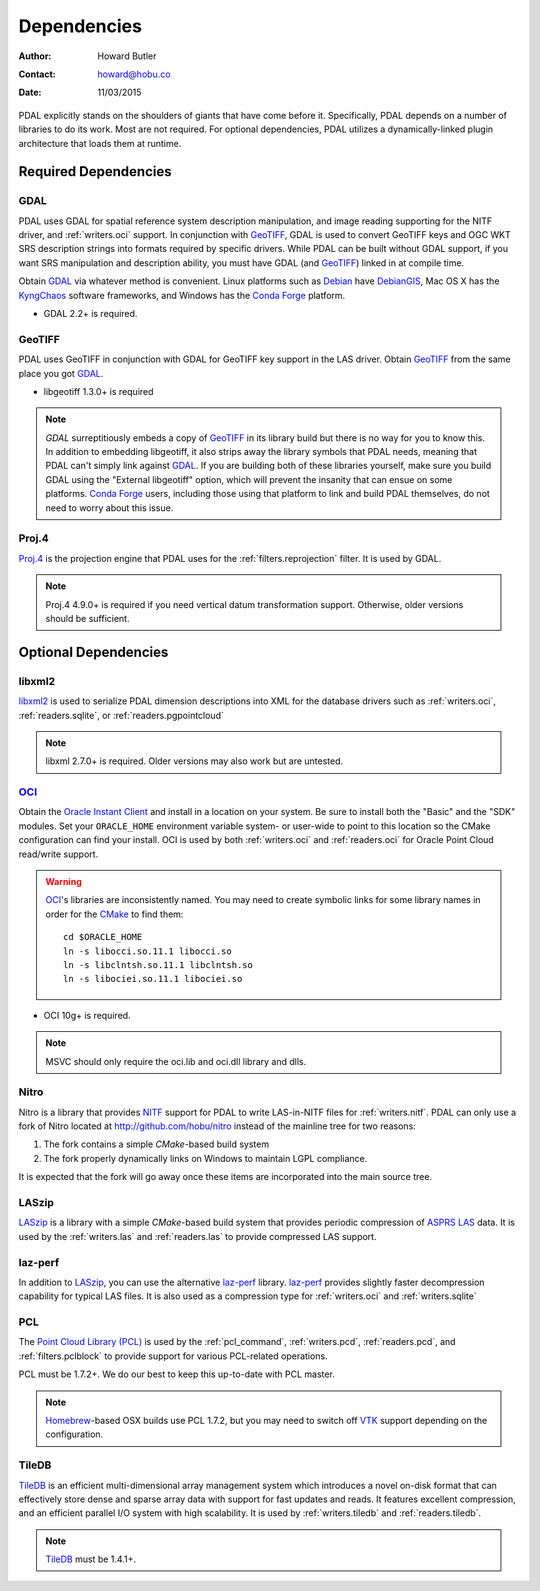 .. _dependencies:

==============================================================================
Dependencies
==============================================================================

:Author: Howard Butler
:Contact: howard@hobu.co
:Date: 11/03/2015

PDAL explicitly stands on the shoulders of giants that have come before it.
Specifically, PDAL depends on a number of libraries to do its work. Most are
not required. For optional dependencies, PDAL utilizes a dynamically-linked
plugin architecture that loads them at runtime.


Required Dependencies
------------------------------------------------------------------------------

GDAL
..............................................................................

PDAL uses GDAL for spatial reference system description manipulation, and image
reading supporting for the NITF driver, and :ref:`writers.oci` support. In
conjunction with GeoTIFF_, GDAL is used to convert GeoTIFF keys and OGC WKT SRS
description strings into formats required by specific drivers. While PDAL can
be built without GDAL support, if you want SRS manipulation and description
ability, you must have GDAL (and GeoTIFF_) linked in at compile time.

Obtain `GDAL`_ via whatever method is convenient.  Linux platforms such as
`Debian`_ have `DebianGIS`_, Mac OS X has the `KyngChaos`_ software frameworks,
and Windows has the `Conda Forge`_ platform.

* GDAL 2.2+ is required.


GeoTIFF
..............................................................................

PDAL uses GeoTIFF in conjunction with GDAL for GeoTIFF key support in the
LAS driver.  Obtain `GeoTIFF`_ from the same place you got `GDAL`_.

* libgeotiff 1.3.0+ is required

.. note::
    `GDAL` surreptitiously embeds a copy of `GeoTIFF`_ in its library build
    but there is no way for you to know this.  In addition to embedding
    libgeotiff, it also strips away the library symbols that PDAL needs,
    meaning that PDAL can't simply link against `GDAL`_.  If you are
    building both of these libraries yourself, make sure you build GDAL
    using the "External libgeotiff" option, which will prevent the
    insanity that can ensue on some platforms.  `Conda Forge`_ users, including
    those using that platform to link and build PDAL themselves, do
    not need to worry about this issue.

Proj.4
..............................................................................

Proj.4_ is the projection engine that PDAL uses for the
:ref:`filters.reprojection` filter. It is used by GDAL.

.. note::

    Proj.4 4.9.0+ is required if you need vertical datum
    transformation support. Otherwise, older versions should be
    sufficient.

Optional Dependencies
------------------------------------------------------------------------------

libxml2
..............................................................................

libxml2_ is used to serialize PDAL dimension descriptions into XML for the
database drivers such as :ref:`writers.oci`, :ref:`readers.sqlite`, or
:ref:`readers.pgpointcloud`

.. note::

    libxml 2.7.0+ is required. Older versions may also work but are untested.

`OCI`_
..............................................................................

Obtain the `Oracle Instant Client`_ and install in a location on your system.
Be sure to install both the "Basic" and the "SDK" modules. Set your
``ORACLE_HOME`` environment variable system- or user-wide to point to this
location so the CMake configuration can find your install. OCI is used by
both :ref:`writers.oci` and :ref:`readers.oci` for Oracle
Point Cloud read/write support.

.. warning::
    `OCI`_'s libraries are inconsistently named.  You may need to create
    symbolic links for some library names in order for the `CMake`_ to find
    them::

        cd $ORACLE_HOME
        ln -s libocci.so.11.1 libocci.so
        ln -s libclntsh.so.11.1 libclntsh.so
        ln -s libociei.so.11.1 libociei.so

* OCI 10g+ is required.

.. note::
    MSVC should only require the oci.lib and oci.dll library and dlls.

Nitro
..............................................................................

Nitro is a library that provides `NITF`_ support for PDAL to write LAS-in-NITF
files for :ref:`writers.nitf`. PDAL can only use a fork of Nitro located at
http://github.com/hobu/nitro instead of the mainline tree for two reasons:

1) The fork contains a simple `CMake`-based build system
2) The fork properly dynamically links on Windows to maintain LGPL compliance.

It is expected that the fork will go away once these items are incorporated into
the main source tree.


LASzip
..............................................................................

`LASzip`_ is a library with a simple `CMake`-based build system that
provides periodic compression of `ASPRS LAS`_ data. It is used by the
:ref:`writers.las` and :ref:`readers.las` to provide
compressed LAS support.

laz-perf
..............................................................................

In addition to `LASzip`_, you can use the alternative `laz-perf`_ library.
`laz-perf`_ provides slightly faster decompression capability for typical
LAS files. It is also used as a compression type for :ref:`writers.oci` and
:ref:`writers.sqlite`

.. _`laz-perf`: https://github.com/verma/laz-perf/

PCL
..............................................................................

The `Point Cloud Library (PCL)`_ is used by the :ref:`pcl_command`,
:ref:`writers.pcd`, :ref:`readers.pcd`, and :ref:`filters.pclblock` to provide
support for various PCL-related operations.

PCL must be 1.7.2+. We do our best to keep this up-to-date with PCL master.

.. note::
    `Homebrew`_-based OSX builds use PCL 1.7.2, but you may need to switch
    off `VTK`_ support depending on the configuration.

TileDB
..............................................................................

`TileDB`_ is an efficient multi-dimensional array management system which
introduces a novel on-disk format that can effectively store dense and sparse
array data with support for fast updates and reads. It features excellent
compression, and an efficient parallel I/O system with high scalability. It is
used by :ref:`writers.tiledb` and :ref:`readers.tiledb`.

.. note::
    `TileDB`_ must be 1.4.1+.

.. _`Homebrew`: http://brew.sh
.. _`VTK`: http://vtk.org

.. _`ASPRS LAS`: http://www.asprs.org/Committee-General/LASer-LAS-File-Format-Exchange-Activities.html
.. _`LASzip`: http://laszip.org
.. _`NITF`: http://en.wikipedia.org/wiki/National_Imagery_Transmission_Format
.. _`Nitro`: http://nitro-nitf.sourceforge.net/wikka.php?wakka=HomePage

.. _`Oracle Instant Client`: http://www.oracle.com/technology/tech/oci/instantclient/index.html
.. _`OCI`: http://www.oracle.com/technology/tech/oci/index.html
.. _`Oracle Point Cloud`: http://download.oracle.com/docs/cd/B28359_01/appdev.111/b28400/sdo_pc_pkg_ref.htm
.. _`DebianGIS`: http://wiki.debian.org/DebianGis
.. _`Debian`: http://www.debian.org
.. _`KyngChaos`: http://www.kyngchaos.com/software/unixport
.. _`Conda Forge`: https://anaconda.org/conda-forge/pdal

.. _GDAL: http://www.gdal.org
.. _Proj.4: http://trac.osgeo.org/proj
.. _GeoTIFF: http://trac.osgeo.org/geotiff
.. _libxml2: http://xmlsoft.org
.. _CMake: http://www.cmake.org
.. _`libpq`: http://www.postgresql.org/docs/9.3/static/libpq.html

.. _`Point Cloud Library (PCL)`: http://pointclouds.org
.. _`TileDB`: https://www.tiledb.io
